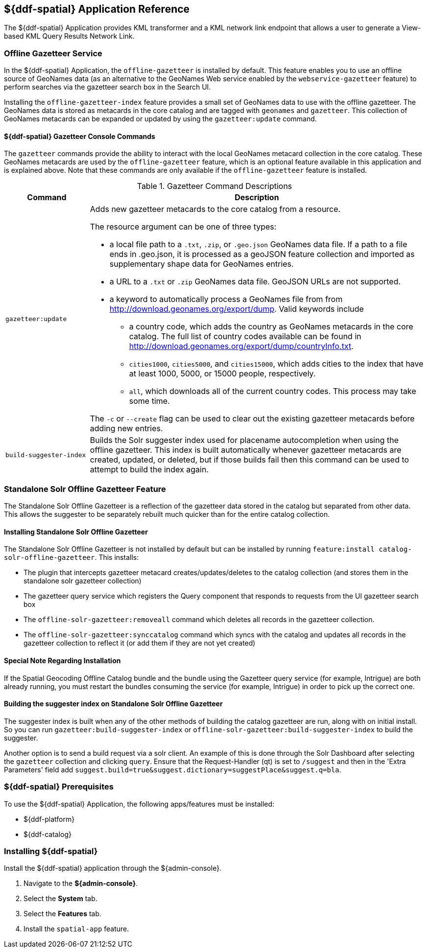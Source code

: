 :title: ${ddf-spatial}
:status: published
:type: applicationReference
:summary: Provides KML transformer and a KML network link endpoint that allows a user to generate a View-based KML Query Results Network Link.
:order: 11

== {title} Application Reference
((({title})))

The ${ddf-spatial} Application provides KML transformer and a KML network link endpoint that allows a user to generate a View-based KML Query Results Network Link.

=== Offline Gazetteer Service

In the ${ddf-spatial} Application, the `offline-gazetteer` is installed by default.
This feature enables you to use an offline source of GeoNames data (as an alternative to the GeoNames Web service enabled by the `webservice-gazetteer` feature) to perform searches via the gazetteer search box in the Search UI.

Installing the `offline-gazetteer-index` feature provides a small set of GeoNames data to use with the offline gazetteer. The GeoNames data is stored as metacards in the core catalog and are tagged with `geonames` and `gazetteer`. This collection of GeoNames metacards can be expanded or updated by using the `gazetteer:update` command.

==== ${ddf-spatial} Gazetteer Console Commands

The `gazetteer` commands provide the ability to interact with the local GeoNames metacard collection in the core catalog. These GeoNames metacards are used by the `offline-gazetteer` feature, which is an optional feature available in this application and is explained above. Note that these commands are only available if the `offline-gazetteer` feature is installed.

.Gazetteer Command Descriptions
[cols="2,8a" options="header"]
|===
|Command
|Description

|`gazetteer:update`
|Adds new gazetteer metacards to the core catalog from a resource.

The resource argument can be one of three types:

* a local file path to a `.txt`, `.zip`, or `.geo.json` GeoNames data file. If a path to a file ends in .geo.json, it is processed as a geoJSON feature collection and imported as supplementary shape data for GeoNames entries.
* a URL to a `.txt` or `.zip` GeoNames data file. GeoJSON URLs are not supported.
* a keyword to automatically process a GeoNames file from from http://download.geonames.org/export/dump. Valid keywords include
  ** a country code, which adds the country as GeoNames metacards in the core catalog. The full list of country codes available can be found in http://download.geonames.org/export/dump/countryInfo.txt.
  ** `cities1000`, `cities5000`, and `cities15000`, which adds cities to the index that have at least 1000, 5000, or 15000 people, respectively.
  ** `all`, which downloads all of the current country codes. This process may take some time.

The `-c` or `--create` flag can be used to clear out the existing gazetteer metacards before adding new entries.

|`build-suggester-index`
|Builds the Solr suggester index used for placename autocompletion when using the
offline gazetteer. This index is built automatically whenever gazetteer metacards are created,
updated, or deleted, but if those builds fail then this command can be used to attempt to build the
index again.

|===

=== Standalone Solr Offline Gazetteer Feature

The Standalone Solr Offline Gazetteer is a reflection of the gazetteer data stored
in the catalog but separated from other data. This allows the suggester to be separately rebuilt
much quicker than for the entire catalog collection.



====  Installing Standalone Solr Offline Gazetteer

The Standalone Solr Offline Gazetteer is not installed by default but can be installed by running
`feature:install catalog-solr-offline-gazetteer`. This installs:

* The plugin that intercepts gazetteer metacard creates/updates/deletes to the catalog collection
(and stores them in the standalone solr gazetteer collection)
* The gazetteer query service which registers the Query component that responds to requests from
the UI gazetteer search box
* The `offline-solr-gazetteer:removeall` command which deletes all records in the gazetteer
collection.
* The `offline-solr-gazetteer:synccatalog` command which syncs with the catalog and updates all
records in the gazetteer collection to reflect it (or add them if they are not yet
created)

==== Special Note Regarding Installation

If the Spatial Geocoding Offline Catalog bundle and the bundle using the Gazetteer query service
(for example, Intrigue) are both already running, you must restart the bundles consuming the service
(for example, Intrigue) in order to pick up the correct one.

==== Building the suggester index on Standalone Solr Offline Gazetteer

The suggester index is built when any of the other methods of building the catalog gazetteer
are run, along with on initial install. So you can run `gazetteer:build-suggester-index` or
`offline-solr-gazetteer:build-suggester-index` to build the suggester.

Another option is to send a build request via a solr client. An example of this is done through
the Solr Dashboard after selecting the `gazetteer` collection and clicking `query`.
Ensure that the Request-Handler (qt) is set to `/suggest` and then in the 'Extra Parameters' field
add `suggest.build=true&suggest.dictionary=suggestPlace&suggest.q=bla`.


===  ${ddf-spatial} Prerequisites

To use the ${ddf-spatial} Application, the following apps/features must be installed:

* ${ddf-platform}
* ${ddf-catalog}

===  Installing ${ddf-spatial}

Install the ${ddf-spatial} application through the ${admin-console}.

. Navigate to the *${admin-console}*.
. Select the *System* tab.
. Select the *Features* tab.
. Install the `spatial-app` feature.
